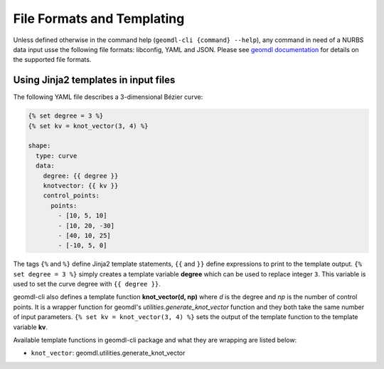 File Formats and Templating
^^^^^^^^^^^^^^^^^^^^^^^^^^^

Unless defined otherwise in the command help (``geomdl-cli {command} --help``), any command in need of a NURBS data
input usse the following file formats: libconfig, YAML and JSON.
Please see `geomdl documentation <https://nurbs-python.readthedocs.io/en/latest/file_formats.html>`_ for details on the
supported file formats.

Using Jinja2 templates in input files
=====================================

The following YAML file describes a 3-dimensional Bézier curve:

.. code-block:: yaml

    {% set degree = 3 %}
    {% set kv = knot_vector(3, 4) %}

    shape:
      type: curve
      data:
        degree: {{ degree }}
        knotvector: {{ kv }}
        control_points:
          points:
            - [10, 5, 10]
            - [10, 20, -30]
            - [40, 10, 25]
            - [-10, 5, 0]

The tags ``{%`` and ``%}`` define Jinja2 template statements, ``{{`` and ``}}`` define expressions to print to the
template output. ``{% set degree = 3 %}`` simply creates a template variable **degree** which can be used to replace
integer ``3``. This variable is used to set the curve degree with ``{{ degree }}``.

geomdl-cli also defines a template function **knot_vector(d, np)** where *d* is the degree and *np* is the number of
control points. It is a wrapper function for geomdl's *utilities.generate_knot_vector* function and they both take the
same number of input parameters. ``{% set kv = knot_vector(3, 4) %}`` sets the output of the template function to the
template variable **kv**.

Available template functions in geomdl-cli package and what they are wrapping are listed below:

* ``knot_vector``: geomdl.utilities.generate_knot_vector
